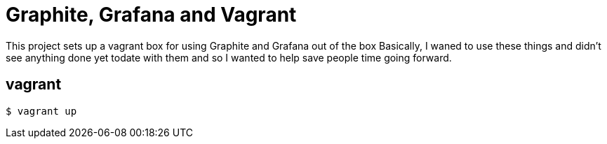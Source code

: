 = Graphite, Grafana and Vagrant

This project sets up a vagrant box for using Graphite and Grafana out of the box
Basically, I waned to use these things and didn't see anything done yet todate
with them and so I wanted to help save people time going forward.

== vagrant
[source,bash]
----
$ vagrant up
----
